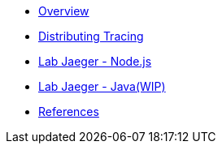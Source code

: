 * xref:index.adoc[Overview]
* xref:distributing_tracing.adoc[Distributing Tracing]
* xref:lab-jaeger-nodejs.adoc[Lab Jaeger - Node.js]
* xref:lab-jaeger-java.adoc[Lab Jaeger - Java(WIP)]
* xref:references.adoc[References]

